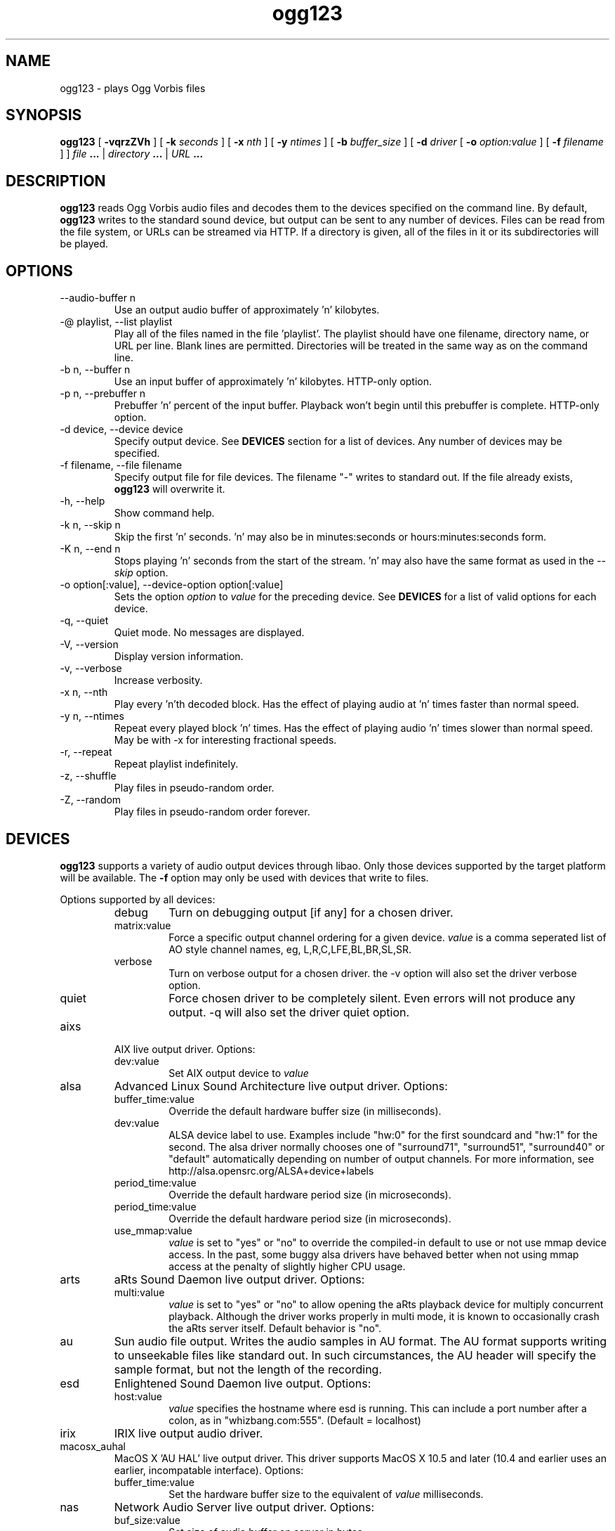 .\" Process this file with
.\" groff -man -Tascii ogg123.1
.\"
.TH ogg123 1 "2003 September 1" "Xiph.Org Foundation" "Vorbis Tools"

.SH NAME
ogg123 \- plays Ogg Vorbis files

.SH SYNOPSIS
.B ogg123 
[
.B -vqrzZVh
] [
.B -k
.I seconds 
] [
.B -x
.I nth
] [
.B -y
.I ntimes
] [
.B -b
.I buffer_size 
] [
.B -d
.I driver 
[
.B -o
.I option:value
] 
[
.B -f
.I filename
] ]
.I file
.B ...
|
.I directory
.B ...
|
.I URL
.B ...

.SH DESCRIPTION
.B ogg123
reads Ogg Vorbis audio files and decodes them to the devices specified
on the command line.  By default,
.B ogg123
writes to the standard sound device, but output can be sent to any
number of devices.  Files can be read from the file system, or URLs
can be streamed via HTTP.  If a directory is given, all of the files in
it or its subdirectories will be played.

.SH OPTIONS
.IP "--audio-buffer n"
Use an output audio buffer of approximately 'n' kilobytes.
.IP "-@ playlist, --list playlist"
Play all of the files named in the file 'playlist'.  The playlist should have
one filename, directory name, or URL per line.  Blank lines are permitted.
Directories will be treated in the same way as on the command line.
.IP "-b n, --buffer n"
Use an input buffer of approximately 'n' kilobytes.  HTTP-only option.
.IP "-p n, --prebuffer n"
Prebuffer 'n' percent of the input buffer.  Playback won't begin until
this prebuffer is complete.  HTTP-only option.
.IP "-d device, --device device"
Specify output device.  See
.B DEVICES
section for a list of devices.  Any number of devices may be specified.
.IP "-f filename, --file filename"
Specify output file for file devices.  The filename "-" writes to standard
out.  If the file already exists,
.B ogg123
will overwrite it.
.IP "-h, --help"
Show command help.
.IP "-k n, --skip n"
Skip the first 'n' seconds.  'n' may also be in minutes:seconds or 
hours:minutes:seconds form.
.IP "-K n, --end n"
Stops playing 'n' seconds from the start of the stream.  'n' may also have the
same format as used in the
.I --skip
option.
.IP "-o option[:value], --device-option option[:value]"
Sets the option
.I option
to 
.I value
for the preceding device.  See
.B DEVICES
for a list of valid options for each device.
.IP "-q, --quiet"
Quiet mode.  No messages are displayed.
.IP "-V, --version"
Display version information.
.IP "-v, --verbose"
Increase verbosity.
.IP "-x n, --nth"
Play every 'n'th decoded block.  Has the effect of playing audio at 'n' times
faster than normal speed.
.IP "-y n, --ntimes"
Repeat every played block 'n' times.  Has the effect of playing audio 'n'
times slower than normal speed.  May be with -x for interesting fractional
speeds.
.IP "-r, --repeat"
Repeat playlist indefinitely.
.IP "-z, --shuffle"
Play files in pseudo-random order.
.IP "-Z, --random"
Play files in pseudo-random order forever.

.SH DEVICES

.B ogg123
supports a variety of audio output devices through libao.  Only those
devices supported by the target platform will be available.  The
.B -f
option may only be used with devices that write to files.

Options supported by all devices:
.RS
.IP debug
Turn on debugging output [if any] for a chosen driver.
.IP matrix:value
Force a specific output channel ordering for a given device.  
.I value
is a comma 
seperated list of AO style channel names, eg, L,R,C,LFE,BL,BR,SL,SR.
.IP verbose
Turn on verbose output for a chosen driver. the -v option will also set the 
driver verbose option.
.IP quiet
Force chosen driver to be completely silent.  Even errors will not produce any 
output. -q will also set the driver quiet option.
.RE

.B
.IP aixs
AIX live output driver. Options:
.RS
.IP dev:value
Set AIX output device to
.I value
.RE

.B
.IP alsa
Advanced Linux Sound Architecture live output driver. Options:
.RS
.IP buffer_time:value
Override the default hardware buffer size (in milliseconds).
.IP dev:value
ALSA device label to use. Examples include "hw:0" for the first soundcard 
and "hw:1" for the second.  The alsa driver normally chooses one of 
"surround71", 
"surround51", 
"surround40" or 
"default" 
automatically depending on number of output channels.  For more information,
see http://alsa.opensrc.org/ALSA+device+labels
.IP period_time:value
Override the default hardware period size (in microseconds).
.IP period_time:value
Override the default hardware period size (in microseconds).
.IP use_mmap:value
.I value
is set to "yes" or "no" to override the compiled-in default to use or not use 
mmap device access.  In the past, some buggy alsa drivers have behaved better when
not using mmap access at the penalty of slightly higher CPU usage.
.RE

.B
.IP arts
aRts Sound Daemon live output driver. Options:
.RS
.IP multi:value
.I value
is set to "yes" or "no" to allow opening the aRts playback device for multiply
concurrent playback.  Although the driver works properly in multi mode, it is 
known to occasionally crash the aRts server itself.  Default behavior is "no".
.RE

.B
.IP au
Sun audio file output.  Writes the audio samples in AU format.  The AU
format supports writing to unseekable files like standard out.  In
such circumstances, the AU header will specify the sample format, but
not the length of the recording.

.B
.IP esd
Enlightened Sound Daemon live output. Options:
.RS
.IP host:value
.I value
specifies the hostname where esd is running.  This can include a port number
after a colon, as in "whizbang.com:555".  (Default = localhost)
.RE

.B
.IP irix
IRIX live output audio driver.

.B
.IP macosx_auhal
MacOS X 'AU HAL' live output driver.  This driver supports MacOS X
10.5 and later (10.4 and earlier uses an earlier, incompatable
interface). Options:
.RS
.IP buffer_time:value
Set the hardware buffer size to the equivalent of
.I value
milliseconds.
.RE

.B
.IP nas
Network Audio Server live output driver. Options:
.RS
.IP buf_size:value
Set size of audio buffer on server in bytes.
.IP host:value
Set location of NAS server; See nas(1) for format. 
.RE

.B
.IP null
Null driver.  All audio data is discarded.  (Note: Audio data is not
written to 
.B /dev/null
!)  You could use this driver to test raw decoding speed without
output overhead. 

.B
.IP oss
Open Sound System driver for Linux and FreeBSD, versions 2, 3 and 4. Options:
.RS
.IP dsp:value
DSP device for soundcard.  Defaults to  
.B /dev/dsp.
.RE

.B
.IP pulse
Pulseaudio live audio sound driver. Options:
.RS
.IP server:value
Specifies location of remote or alternate Pulseaudio server.
.IP sink:value
Specifies a non-default Pulseaudio sink for audio stream.
.RE

.B
.IP raw
Raw file output.  Writes raw audio samples to a file. Options:
.RS
.IP byteorder:value
Chooses big endian ("big"), little endian ("little"), or native ("native") byte order.  
Default is native order.
.RE

.B
.IP roar
Roar Audio Daemon live output driver. Options:
.RS
.IP host:value
Specifies location of remote Roar server to use.
.RE

.B
.IP sndio
OpenBSD SNDIO live output driver. Options:
.RS
.IP dev:value
Specifies audio device to use for playback.
.RE

.B
.IP sun
Sun Audio live output driver for NetBSD, OpenBSD, and Solaris. Options:
.RS
.IP dev:value
Audio device for soundcard.  Defaults to  
.B /dev/audio.
.RE


.B
.IP wav
WAV file output.  Writes the sound data to disk in uncompressed form.
If multiple files are played, all of them will be concatenated into
the same WAV file.  WAV files cannot be written to unseekable files,
such as standard out.  Use the AU format instead.

.B
.IP wmm
Windows MultiMedia live output driver for Win98 and later. Options:
.RS
.IP dev:value
Selects audio device to use for playback by device name.
.IP id:value
Selects audio device to use for playback by device id (card number).
.RE

.SH EXAMPLES

The
.B ogg123
command line is fairly flexible, perhaps confusingly so.  Here are
some sample command lines and an explanation of what they do.
.PP

Play on the default soundcard:
.RS
.B ogg123 test.ogg
.RE
.PP

Play all of the files in the directory ~/music and its subdirectories.
.RS
.B ogg123 ~/music
.RE
.PP

Play a file using the OSS driver:
.RS
.B ogg123 -d oss test.ogg
.RE
.PP

Pass the "dsp" option to the OSS driver: 
.RS
.B ogg123 -d oss -o dsp:/dev/mydsp 
.RE
.PP

Use the ESD driver
.RS
.B ogg123 -d esd test.ogg
.RE
.PP

Use the WAV driver with the output file, "test.wav":
.RS
.B ogg123 -d wav -f test.wav test.ogg
.RE
.PP

Listen to a file while you write it to a WAV file:
.RS
.B ogg123 -d oss -d wav -f test.wav test.ogg
.RE
.PP

Note that options apply to the device declared to the left:
.RS
.B ogg123 -d oss -o dsp:/dev/mydsp -d raw -f test2.raw -o byteorder:big test.ogg
.RE
.PP

Stress test your harddrive:
.RS
.B ogg123 -d oss -d wav -f 1.wav -d wav -f 2.wav -d wav -f 3.wav -d wav -f 4.wav -d wav -f 5.wav  test.ogg
.RE
.PP

Create an echo effect with esd and a slow computer:
.RS
.B ogg123 -d esd -d esd test.ogg
.RE
.PP

.SH INTERRUPT
You can abort
.B ogg123
at any time by pressing Ctrl-C.  If you are playing multiple
files, this will stop the current file and begin playing the
next one.  If you want to abort playing immediately instead
of skipping to the next file, press Ctrl-C within the first
second of the playback of a new file.
.P
Note that the result of pressing Ctrl-C might not be audible
immediately, due to audio data buffering in the audio device.
This delay is system dependent, but it is usually not more
than one or two seconds.

.SH FILES

.TP
/etc/libao.conf
Can be used to set the default output device for all libao programs.

.TP
~/.libao
Per-user config file to override the system wide output device settings.
.PP

.SH BUGS

Piped WAV files may cause strange behavior in other programs.  This is
because WAV files store the data length in the header.  However, the
output driver does not know the length when it writes the header, and
there is no value that means "length unknown".  Use the raw or au
output driver if you need to use ogg123 in a pipe.

.SH AUTHORS

.TP
Program Authors:
.br
Kenneth Arnold <kcarnold-xiph@arnoldnet.net>
.br
Stan Seibert <volsung@xiph.org>
.br

.TP
Manpage Author:
.br
Stan Seibert <volsung@xiph.org>

.SH "SEE ALSO"

.PP
\fBlibao.conf\fR(5), \fBoggenc\fR(1), \fBvorbiscomment\fR(1), \fBogginfo\fR(1)

